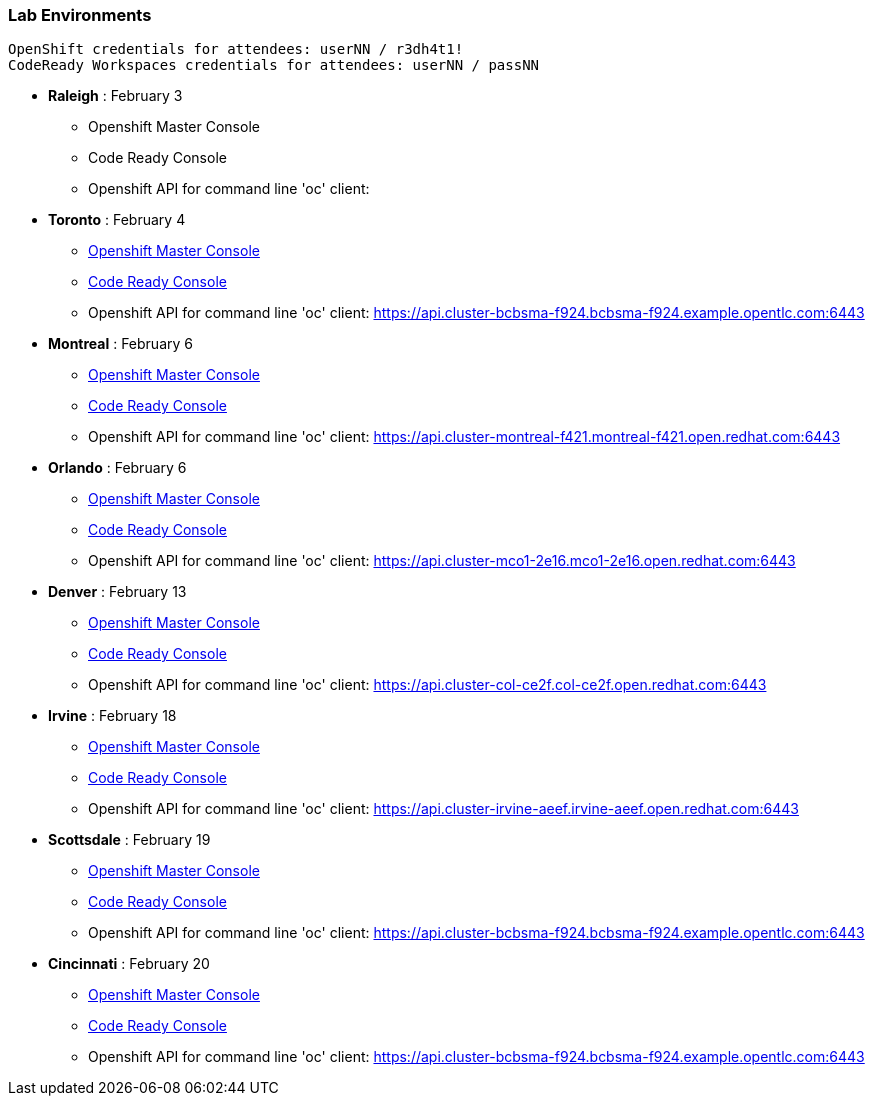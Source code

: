 [[lab-exercises-table-of-contents]]
Lab Environments
~~~~~~~~~~~~~~~~

....
OpenShift credentials for attendees: userNN / r3dh4t1!
CodeReady Workspaces credentials for attendees: userNN / passNN
....

* *Raleigh* : February 3
** Openshift Master Console
** Code Ready Console
** Openshift API for command line 'oc' client: 

* *Toronto* : February 4
** link:https://console-openshift-console.apps.cluster-cinci-5f0d.cinci-5f0d.open.redhat.com[Openshift Master Console^]
** link:http://codeready-che.apps.cluster-cinci-5f0d.cinci-5f0d.open.redhat.com[Code Ready Console^]
** Openshift API for command line 'oc' client: https://api.cluster-bcbsma-f924.bcbsma-f924.example.opentlc.com:6443

* *Montreal* : February 6
** link:https://console-openshift-console.apps.cluster-montreal-f421.montreal-f421.open.redhat.com[Openshift Master Console^]
** link:http://codeready-che.apps.cluster-montreal-f421.montreal-f421.open.redhat.com[Code Ready Console^]
** Openshift API for command line 'oc' client: https://api.cluster-montreal-f421.montreal-f421.open.redhat.com:6443

* *Orlando* : February 6
** link:http://console-openshift-console.apps.cluster-mco1-2e16.mco1-2e16.open.redhat.com[Openshift Master Console^]
** link:http://codeready-che.apps.cluster-mco1-2e16.mco1-2e16.open.redhat.com[Code Ready Console^]
** Openshift API for command line 'oc' client:  https://api.cluster-mco1-2e16.mco1-2e16.open.redhat.com:6443

* *Denver* : February 13
** link:https://console-openshift-console.apps.cluster-col-ce2f.col-ce2f.open.redhat.com[Openshift Master Console^]
** link:http://codeready-che.apps.cluster-col-ce2f.col-ce2f.open.redhat.com[Code Ready Console^]
** Openshift API for command line 'oc' client: https://api.cluster-col-ce2f.col-ce2f.open.redhat.com:6443

* *Irvine* : February 18
** link:https://console-openshift-console.apps.cluster-irvine-aeef.irvine-aeef.open.redhat.com[Openshift Master Console^]
** link:http://codeready-che.apps.cluster-irvine-aeef.irvine-aeef.open.redhat.com[Code Ready Console^]
** Openshift API for command line 'oc' client:  https://api.cluster-irvine-aeef.irvine-aeef.open.redhat.com:6443

* *Scottsdale* : February 19
** link:https://console-openshift-console.apps.cluster-cinci-5f0d.cinci-5f0d.open.redhat.com[Openshift Master Console^]
** link:http://codeready-che.apps.cluster-cinci-5f0d.cinci-5f0d.open.redhat.com[Code Ready Console^]
** Openshift API for command line 'oc' client: https://api.cluster-bcbsma-f924.bcbsma-f924.example.opentlc.com:6443

* *Cincinnati* : February 20
** link:https://console-openshift-console.apps.cluster-cinci-5f0d.cinci-5f0d.open.redhat.com[Openshift Master Console^]
** link:http://codeready-che.apps.cluster-cinci-5f0d.cinci-5f0d.open.redhat.com[Code Ready Console^]
** Openshift API for command line 'oc' client: https://api.cluster-bcbsma-f924.bcbsma-f924.example.opentlc.com:6443


